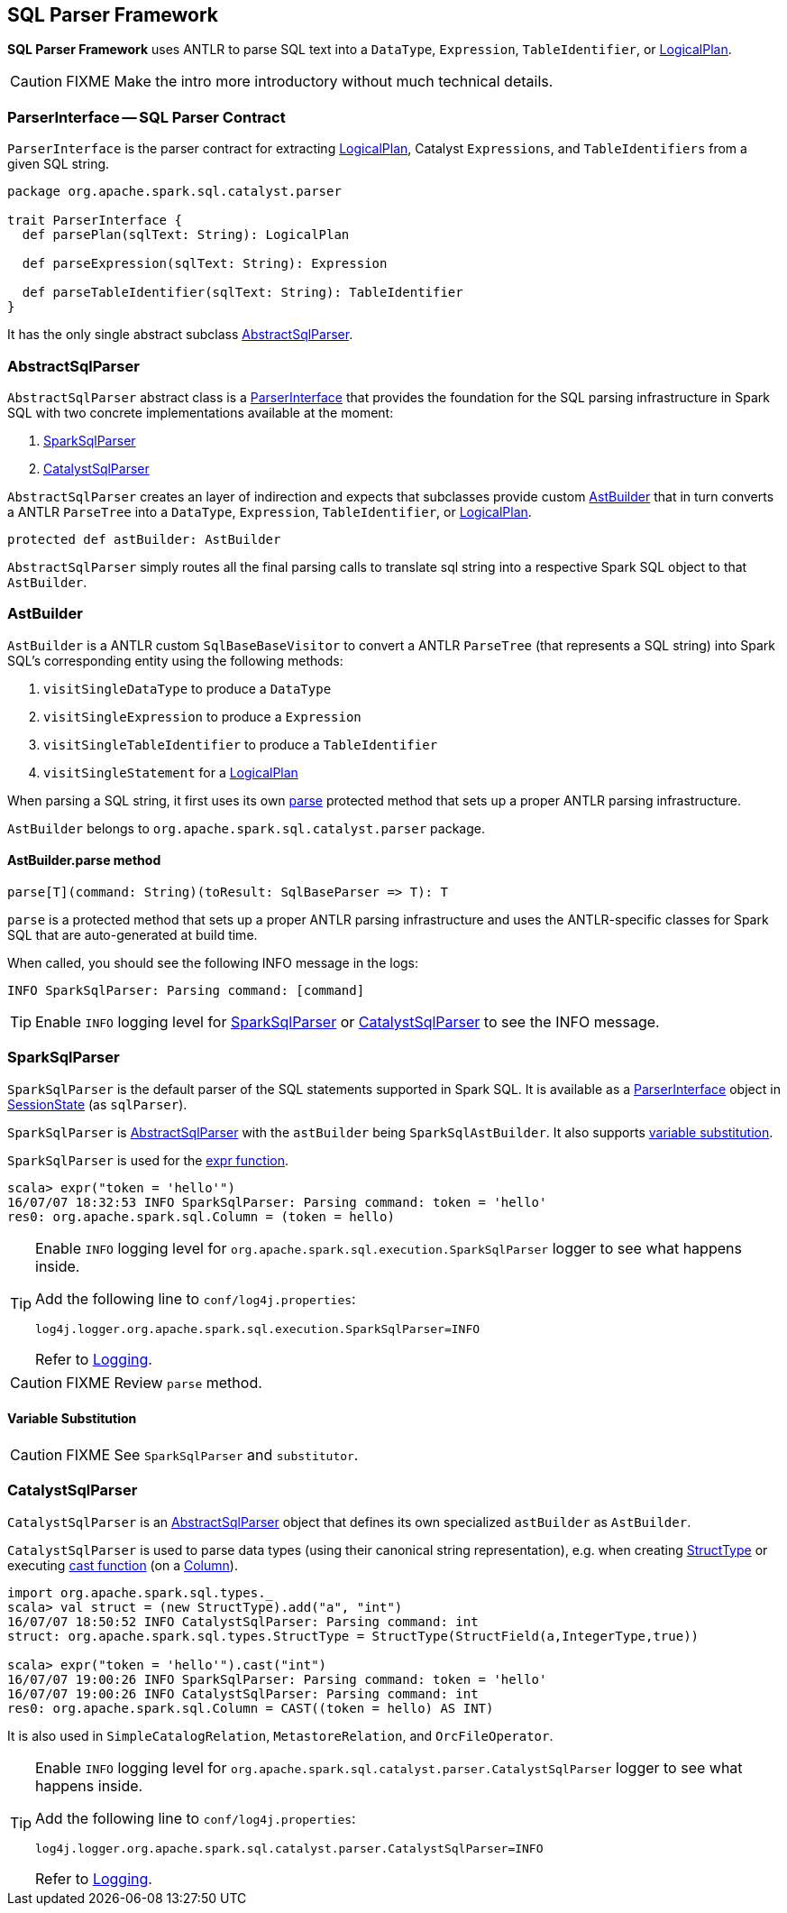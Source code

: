 == SQL Parser Framework

*SQL Parser Framework* uses ANTLR to parse SQL text into a `DataType`, `Expression`, `TableIdentifier`, or link:spark-sql-logical-plan.adoc[LogicalPlan].

CAUTION: FIXME Make the intro more introductory without much technical details.

=== [[ParserInterface]] ParserInterface -- SQL Parser Contract

`ParserInterface` is the parser contract for extracting link:spark-sql-logical-plan.adoc[LogicalPlan], Catalyst `Expressions`, and `TableIdentifiers` from a given SQL string.

[source, scala]
----
package org.apache.spark.sql.catalyst.parser

trait ParserInterface {
  def parsePlan(sqlText: String): LogicalPlan

  def parseExpression(sqlText: String): Expression

  def parseTableIdentifier(sqlText: String): TableIdentifier
}
----

It has the only single abstract subclass <<AbstractSqlParser, AbstractSqlParser>>.

=== [[AbstractSqlParser]] AbstractSqlParser

`AbstractSqlParser` abstract class is a <<ParserInterface, ParserInterface>> that provides the foundation for the SQL parsing infrastructure in Spark SQL with two concrete implementations available at the moment:

1. <<SparkSqlParser, SparkSqlParser>>
2. <<CatalystSqlParser, CatalystSqlParser>>

`AbstractSqlParser` creates an layer of indirection and expects that subclasses provide custom <<AstBuilder, AstBuilder>> that in turn converts a ANTLR `ParseTree` into a `DataType`, `Expression`, `TableIdentifier`, or link:spark-sql-logical-plan.adoc[LogicalPlan].

[source, scala]
----
protected def astBuilder: AstBuilder
----

`AbstractSqlParser` simply routes all the final parsing calls to translate sql string into a respective Spark SQL object to that `AstBuilder`.

=== [[AstBuilder]] AstBuilder

`AstBuilder` is a ANTLR custom `SqlBaseBaseVisitor` to convert a ANTLR `ParseTree` (that represents a SQL string) into Spark SQL's corresponding entity using the following methods:

1. `visitSingleDataType` to produce a `DataType`
2. `visitSingleExpression` to produce a `Expression`
3. `visitSingleTableIdentifier` to produce a `TableIdentifier`
4. `visitSingleStatement` for a link:spark-sql-logical-plan.adoc[LogicalPlan]

When parsing a SQL string, it first uses its own <<AstBuilder-parse, parse>> protected method that sets up a proper ANTLR parsing infrastructure.

`AstBuilder` belongs to `org.apache.spark.sql.catalyst.parser` package.

==== [[AstBuilder-parse]] AstBuilder.parse method

[source, scala]
----
parse[T](command: String)(toResult: SqlBaseParser => T): T
----

`parse` is a protected method that sets up a proper ANTLR parsing infrastructure and uses the ANTLR-specific classes for Spark SQL that are auto-generated at build time.

When called, you should see the following INFO message in the logs:

```
INFO SparkSqlParser: Parsing command: [command]
```

TIP: Enable `INFO` logging level for <<SparkSqlParser, SparkSqlParser>> or <<CatalystSqlParser, CatalystSqlParser>> to see the INFO message.

=== [[SparkSqlParser]] SparkSqlParser

`SparkSqlParser` is the default parser of the SQL statements supported in Spark SQL. It is available as a <<ParserInterface, ParserInterface>> object in link:spark-sql-sessionstate.adoc[SessionState] (as `sqlParser`).

`SparkSqlParser` is <<AbstractSqlParser, AbstractSqlParser>> with the `astBuilder` being `SparkSqlAstBuilder`. It also supports <<SparkSqlParser-VariableSubstitution, variable substitution>>.

`SparkSqlParser` is used for the link:spark-sql-functions.adoc#expr[expr function].

[source, scala]
----
scala> expr("token = 'hello'")
16/07/07 18:32:53 INFO SparkSqlParser: Parsing command: token = 'hello'
res0: org.apache.spark.sql.Column = (token = hello)
----

[TIP]
====
Enable `INFO` logging level for `org.apache.spark.sql.execution.SparkSqlParser` logger to see what happens inside.

Add the following line to `conf/log4j.properties`:

```
log4j.logger.org.apache.spark.sql.execution.SparkSqlParser=INFO
```

Refer to link:spark-logging.adoc[Logging].
====

CAUTION: FIXME Review `parse` method.

==== [[SparkSqlParser-VariableSubstitution]] Variable Substitution

CAUTION: FIXME See `SparkSqlParser` and `substitutor`.

=== [[CatalystSqlParser]] CatalystSqlParser

`CatalystSqlParser` is an <<AbstractSqlParser, AbstractSqlParser>> object that defines its own specialized `astBuilder` as `AstBuilder`.

`CatalystSqlParser` is used to parse data types (using their canonical string representation), e.g. when creating link:spark-sql-dataframe-structtype.adoc[StructType] or executing link:spark-sql-columns.adoc#cast[cast function] (on a link:spark-sql-columns.adoc[Column]).

[source, scala]
----
import org.apache.spark.sql.types._
scala> val struct = (new StructType).add("a", "int")
16/07/07 18:50:52 INFO CatalystSqlParser: Parsing command: int
struct: org.apache.spark.sql.types.StructType = StructType(StructField(a,IntegerType,true))

scala> expr("token = 'hello'").cast("int")
16/07/07 19:00:26 INFO SparkSqlParser: Parsing command: token = 'hello'
16/07/07 19:00:26 INFO CatalystSqlParser: Parsing command: int
res0: org.apache.spark.sql.Column = CAST((token = hello) AS INT)
----

It is also used in `SimpleCatalogRelation`, `MetastoreRelation`, and `OrcFileOperator`.

[TIP]
====
Enable `INFO` logging level for `org.apache.spark.sql.catalyst.parser.CatalystSqlParser` logger to see what happens inside.

Add the following line to `conf/log4j.properties`:

```
log4j.logger.org.apache.spark.sql.catalyst.parser.CatalystSqlParser=INFO
```

Refer to link:spark-logging.adoc[Logging].
====
